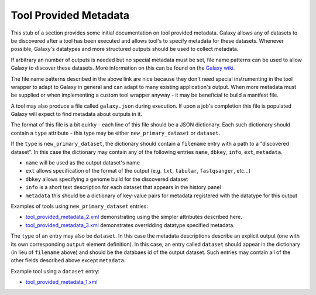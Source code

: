 Tool Provided Metadata
==============================

This stub of a section provides some initial documentation on tool provided
metadata. Galaxy allows any of datasets to be discovered after a tool has been
executed and allows tool's to specify metadata for these datasets. Whenever
possible, Galaxy's datatypes and more structured outputs should
be used to collect metadata.

If arbitrary an number of outputs is needed but no special metadata must be set,
file name patterns can be used to allow Galaxy to discover these datasets.
More information on this can be found on the `Galaxy wiki <https://wiki.galaxyproject.org/Admin/Tools/Multiple%20Output%20Files#Number_of_Output_datasets_cannot_be_determined_until_tool_run>`__.

The file name patterns described in the above link are nice because they don't
need special instrumenting in the tool wrapper to adapt to Galaxy in general and
can adapt to many existing application's output. When more metadata must be 
supplied or when implementing a custom tool wrapper anyway - it may be beneficial
to build a manifest file.

A tool may also produce a file called ``galaxy.json`` during execution. If 
upon a job's completion this file is populated Galaxy will expect to find metadata
about outputs in it.

The format of this file is a bit quirky - each line of this file should be a JSON
dictionary. Each such dictionary should contain a ``type`` attribute - this type
may be either ``new_primary_dataset`` or ``dataset``. 

If the ``type`` is ``new_primary_dataset``, the dictionary should contain a 
``filename`` entry with a path to a "discovered dataset". In this case the 
dictionary may contain any of the following entries ``name``, ``dbkey``, ``info``, ``ext``, ``metadata``.

- ``name`` will be used as the output dataset's name
- ``ext`` allows specification of the format of the output (e.g. ``txt``, ``tabular``, ``fastqsanger``, etc...)
- ``dbkey`` allows specifying a genome build for the discovered dataset
- ``info`` is a short text description for each dataset that appears in the history panel
- ``metadata`` this should be a dictionary of key-value pairs for metadata registered with the datatype for this output

Examples of tools using ``new_primary_dataset`` entries:

- `tool_provided_metadata_2.xml <https://github.com/jmchilton/galaxy/blob/2909e74642180bd818019ebdcb62e62f12e56e69/test/functional/tools/tool_provided_metadata_2.xml>`__ demonstrating using the simpler attributes described here.
- `tool_provided_metadata_3.xml <https://github.com/jmchilton/galaxy/blob/2909e74642180bd818019ebdcb62e62f12e56e69/test/functional/tools/tool_provided_metadata_3.xml>`__ demonstrates overridding datatype specified metadata.

The ``type`` of an entry may also be ``dataset``. In this case the metadata 
descriptions describe an explicit output (one with its own corresponding ``output``
element definition). In this case, an entry called ``dataset`` should appear in
the dictionary (in lieu of ``filename`` above) and should be the databaes id of the 
output dataset. Such entries may contain all of the other fields described above except
``metadata``.

Example tool using a ``dataset`` entry:

- `tool_provided_metadata_1.xml <https://github.com/jmchilton/galaxy/blob/2909e74642180bd818019ebdcb62e62f12e56e69/test/functional/tools/tool_provided_metadata_1.xml>`__
